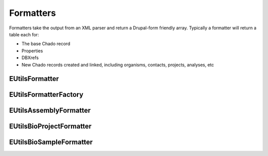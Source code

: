Formatters
============

Formatters take the output from an XML parser and return a Drupal-form friendly array.
Typically a formatter will return a table each for:

- The base Chado record
- Properties
- DBXrefs
- New Chado records created and linked, including organisms, contacts, projects, analyses, etc

EUtilsFormatter
----------------

.. doxygenclass:: EUtilsFormatter
  :members:

EUtilsFormatterFactory
----------------------

.. doxygenclass:: EUtilsFormatterFactory
  :members:

EUtilsAssemblyFormatter
-----------------------

.. doxygenclass:: EUtilsAssemblyFormatter
  :members:

EUtilsBioProjectFormatter
-------------------------
.. doxygenclass:: EUtilsBioProjectFormatter
  :members:

EUtilsBioSampleFormatter
------------------------

.. doxygenclass:: EUtilsBioSampleFormatter
  :members:

